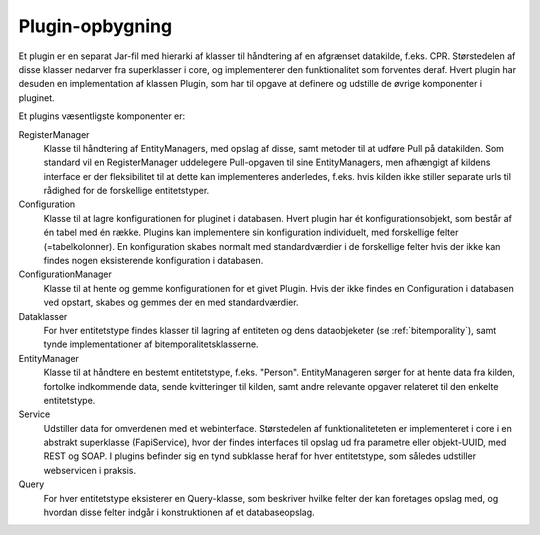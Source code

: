 .. _plugins:

Plugin-opbygning
================

Et plugin er en separat Jar-fil med hierarki af klasser til håndtering af en afgrænset datakilde, f.eks. CPR.
Størstedelen af disse klasser nedarver fra superklasser i core, og implementerer den funktionalitet som forventes deraf.
Hvert plugin har desuden en implementation af klassen Plugin, som har til opgave at definere og udstille de øvrige komponenter i pluginet.

Et plugins væsentligste komponenter er:

RegisterManager
  Klasse til håndtering af EntityManagers, med opslag af disse, samt metoder til at udføre Pull på datakilden.
  Som standard vil en RegisterManager uddelegere Pull-opgaven til sine EntityManagers,
  men afhængigt af kildens interface er der fleksibilitet til at dette kan implementeres anderledes, f.eks.
  hvis kilden ikke stiller separate urls til rådighed for de forskellige entitetstyper.

Configuration
  Klasse til at lagre konfigurationen for pluginet i databasen. Hvert plugin har ét konfigurationsobjekt,
  som består af én tabel med én række. Plugins kan implementere sin konfiguration individuelt,
  med forskellige felter (=tabelkolonner).
  En konfiguration skabes normalt med standardværdier i de forskellige felter hvis der ikke kan findes nogen
  eksisterende konfiguration i databasen.

ConfigurationManager
  Klasse til at hente og gemme konfigurationen for et givet Plugin.
  Hvis der ikke findes en Configuration i databasen ved opstart, skabes og gemmes der en med standardværdier.

Dataklasser
  For hver entitetstype findes klasser til lagring af entiteten og dens dataobjeketer (se :ref:`bitemporality`),
  samt tynde implementationer af bitemporalitetsklasserne.

EntityManager
  Klasse til at håndtere en bestemt entitetstype, f.eks. "Person".
  EntityManageren sørger for at hente data fra kilden, fortolke indkommende data,
  sende kvitteringer til kilden, samt andre relevante opgaver relateret til den enkelte entitetstype.

Service
  Udstiller data for omverdenen med et webinterface.
  Størstedelen af funktionaliteteten er implementeret i core i en abstrakt superklasse (FapiService),
  hvor der findes interfaces til opslag ud fra parametre eller objekt-UUID, med REST og SOAP.
  I plugins befinder sig en tynd subklasse heraf for hver entitetstype, som således udstiller webservicen i praksis.

Query
  For hver entitetstype eksisterer en Query-klasse,
  som beskriver hvilke felter der kan foretages opslag med, og hvordan disse felter indgår i konstruktionen af et databaseopslag.

